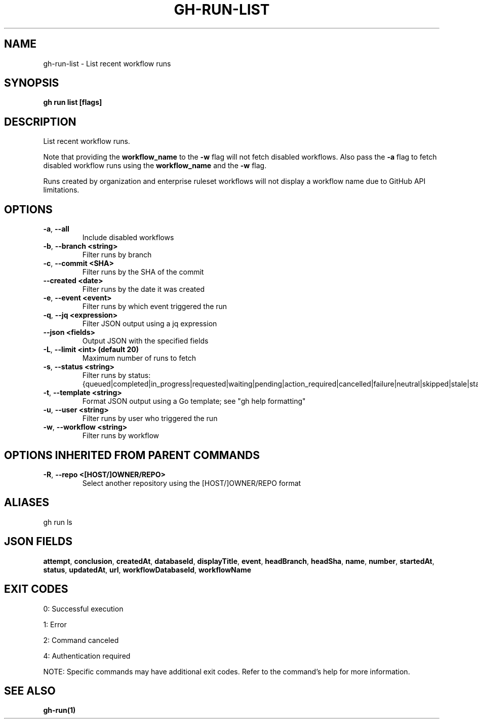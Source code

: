 .nh
.TH "GH-RUN-LIST" "1" "Jul 2025" "GitHub CLI 2.76.0" "GitHub CLI manual"

.SH NAME
gh-run-list - List recent workflow runs


.SH SYNOPSIS
\fBgh run list [flags]\fR


.SH DESCRIPTION
List recent workflow runs.

.PP
Note that providing the \fBworkflow_name\fR to the \fB-w\fR flag will not fetch disabled workflows.
Also pass the \fB-a\fR flag to fetch disabled workflow runs using the \fBworkflow_name\fR and the \fB-w\fR flag.

.PP
Runs created by organization and enterprise ruleset workflows will not display a workflow name due to GitHub API limitations.


.SH OPTIONS
.TP
\fB-a\fR, \fB--all\fR
Include disabled workflows

.TP
\fB-b\fR, \fB--branch\fR \fB<string>\fR
Filter runs by branch

.TP
\fB-c\fR, \fB--commit\fR \fB<SHA>\fR
Filter runs by the SHA of the commit

.TP
\fB--created\fR \fB<date>\fR
Filter runs by the date it was created

.TP
\fB-e\fR, \fB--event\fR \fB<event>\fR
Filter runs by which event triggered the run

.TP
\fB-q\fR, \fB--jq\fR \fB<expression>\fR
Filter JSON output using a jq expression

.TP
\fB--json\fR \fB<fields>\fR
Output JSON with the specified fields

.TP
\fB-L\fR, \fB--limit\fR \fB<int> (default 20)\fR
Maximum number of runs to fetch

.TP
\fB-s\fR, \fB--status\fR \fB<string>\fR
Filter runs by status: {queued|completed|in_progress|requested|waiting|pending|action_required|cancelled|failure|neutral|skipped|stale|startup_failure|success|timed_out}

.TP
\fB-t\fR, \fB--template\fR \fB<string>\fR
Format JSON output using a Go template; see "gh help formatting"

.TP
\fB-u\fR, \fB--user\fR \fB<string>\fR
Filter runs by user who triggered the run

.TP
\fB-w\fR, \fB--workflow\fR \fB<string>\fR
Filter runs by workflow


.SH OPTIONS INHERITED FROM PARENT COMMANDS
.TP
\fB-R\fR, \fB--repo\fR \fB<[HOST/]OWNER/REPO>\fR
Select another repository using the [HOST/]OWNER/REPO format


.SH ALIASES
gh run ls


.SH JSON FIELDS
\fBattempt\fR, \fBconclusion\fR, \fBcreatedAt\fR, \fBdatabaseId\fR, \fBdisplayTitle\fR, \fBevent\fR, \fBheadBranch\fR, \fBheadSha\fR, \fBname\fR, \fBnumber\fR, \fBstartedAt\fR, \fBstatus\fR, \fBupdatedAt\fR, \fBurl\fR, \fBworkflowDatabaseId\fR, \fBworkflowName\fR


.SH EXIT CODES
0: Successful execution

.PP
1: Error

.PP
2: Command canceled

.PP
4: Authentication required

.PP
NOTE: Specific commands may have additional exit codes. Refer to the command's help for more information.


.SH SEE ALSO
\fBgh-run(1)\fR
